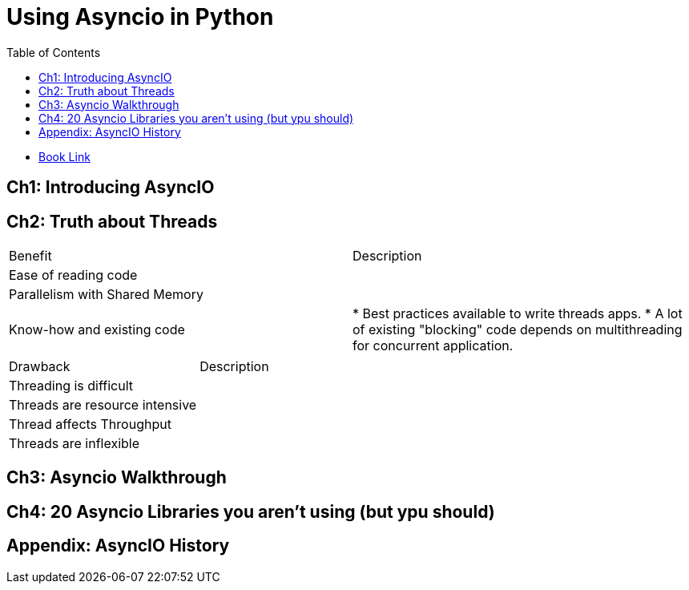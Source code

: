 = Using Asyncio in Python 
:toc:
:icons: font

- https://learning.oreilly.com/library/view/using-asyncio-in/9781492075325/[Book Link]



== Ch1: Introducing AsyncIO



== Ch2: Truth about Threads

|===

|Benefit| Description

|Ease of reading code|

|Parallelism with Shared Memory|

|Know-how and existing code| 
* Best practices available to write threads apps. 
* A lot of existing "blocking" code depends on multithreading for concurrent application.

|===


|===

|Drawback| Description

|Threading is difficult|

|Threads are resource intensive|

|Thread affects Throughput| 

|Threads are inflexible|

|===




== Ch3: Asyncio Walkthrough

== Ch4: 20 Asyncio Libraries you aren't using (but ypu should)

== Appendix: AsyncIO History

